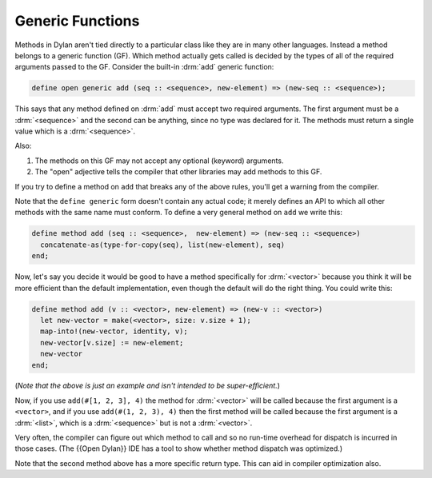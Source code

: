 *****************
Generic Functions
*****************

Methods in Dylan aren't tied directly to a particular class like they are in many other languages.
Instead a method belongs to a generic function (GF).  Which method actually gets called is 
decided by the types of all of the required arguments passed to the GF.  Consider the built-in
:drm:`add` generic function:

.. code-block:: dylan

    define open generic add (seq :: <sequence>, new-element) => (new-seq :: <sequence>);

This says that any method defined on :drm:`add` must accept two required arguments.
The first argument must be a :drm:`<sequence>` and the second can be anything, since
no type was declared for it.  The methods must return a single value which is a :drm:`<sequence>`.

Also:

#. The methods on this GF may not accept any optional (keyword)  arguments.
#. The "open" adjective tells the compiler that other libraries may add methods to
   this GF.

If you try to define a method on ``add`` that breaks any of the above rules, you'll
get a warning from the compiler.

Note that the ``define generic`` form doesn't contain any actual code; it merely
defines an API to which all other methods with the same name must conform.  To
define a very general method on ``add`` we write this:

.. code-block:: dylan

    define method add (seq :: <sequence>,  new-element) => (new-seq :: <sequence>)
      concatenate-as(type-for-copy(seq), list(new-element), seq)
    end;

Now, let's say you decide it would be good to have a method specifically for
:drm:`<vector>` because you think it will be more efficient than the default implementation,
even though the default will do the right thing.  You could write this:

.. code-block:: dylan

    define method add (v :: <vector>, new-element) => (new-v :: <vector>)
      let new-vector = make(<vector>, size: v.size + 1);
      map-into!(new-vector, identity, v);
      new-vector[v.size] := new-element;
      new-vector
    end;

(*Note that the above is just an example and isn't intended to be super-efficient.*)

Now, if you use ``add(#[1, 2, 3], 4)`` the method for :drm:`<vector>` will be called
because the first argument is a ``<vector>``, and if you use ``add(#(1, 2, 3), 4)``
then the first method will be called because the first argument is a :drm:`<list>`, 
which is a :drm:`<sequence>` but is not a :drm:`<vector>`.

Very often, the compiler can figure out which method to call and so no run-time
overhead for dispatch is incurred in those cases.  (The {{Open Dylan}} IDE has a
tool to show whether method dispatch was optimized.)

Note that the second method above has a more specific return type.  This
can aid in compiler optimization also.
